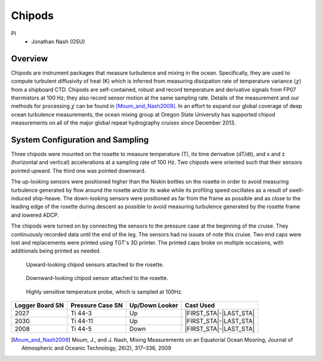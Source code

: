 Chipods
=======

PI
  * Jonathan Nash (OSU)

Overview
--------
Chipods are instrument packages that measure turbulence and mixing in the ocean.
Specifically, they are used to compute turbulent diffusivity of heat (K) which is inferred from measuring dissipation rate of temperature variance (:math:`\chi`) from a shipboard CTD.
Chipods are self-contained, robust and record temperature and derivative signals from FP07 thermistors at 100 Hz; they also record sensor motion at the same sampling rate.
Details of the measurement and our methods for processing :math:`\chi` can be found in [Moum_and_Nash2009]_.
In an effort to expand our global coverage of deep ocean turbulence measurements, the ocean mixing group at Oregon State University has supported chipod measurements on all of the major global repeat hydrography cruises since December 2013.


System Configuration and Sampling
---------------------------------

Three chipods were mounted on the rosette to measure temperature (T), its time derivative (dT/dt), and x and z (horizontal and vertical) accelerations at a sampling rate of 100 Hz.
Two chipods were oriented such that their sensors pointed upward.
The third one was pointed downward.

The up-looking sensors were positioned higher than the Niskin bottles on the rosette in order to avoid measuring turbulence generated by flow around the rosette and/or its wake while its profiling speed oscillates as a result of swell-induced ship-heave.
The down-looking sensors were positioned as far from the frame as possible and as close to the leading edge of the rosette during descent as possible to avoid measuring turbulence generated by the rosette frame and lowered ADCP.

The chipods were turned on by connecting the sensors to the pressure case at the beginning of the cruise.
They continuously recorded data until the end of the leg.
The sensors had no issues of note this cruise.
Two end caps were lost and replacements were printed using TGT's 3D printer.
The printed caps broke on multiple occasions, with additionals being printed as needed.


.. figure:: images/chipods/chipod_uplooking.*

  Upward-looking chipod sensors attached to the rosette.

.. figure:: images/chipods/chipod_downlooking.*

  Downward-looking chipod sensor attached to the rosette.

.. figure:: images/chipods/chipod_sensor_probe.*

  Highly sensitive temperature probe, which is sampled at 100Hz.


.. tabularcolumns:: |r|l|l|l|

.. table::

  ================ ================== =============== ======================
  Logger Board SN  Pressure Case SN   Up/Down Looker  Cast Used
  ================ ================== =============== ======================
  2027             Ti 44-3            Up              |FIRST_STA|-|LAST_STA|
  2030             Ti 44-11           Up              |FIRST_STA|-|LAST_STA|
  2008             Ti 44-5            Down            |FIRST_STA|-|LAST_STA|
  ================ ================== =============== ======================


.. [Moum_and_Nash2009] Moum, J., and J. Nash, Mixing Measurements on an Equatorial Ocean Mooring, Journal of Atmospheric and Oceanic Technology, 26(2), 317–336, 2009
